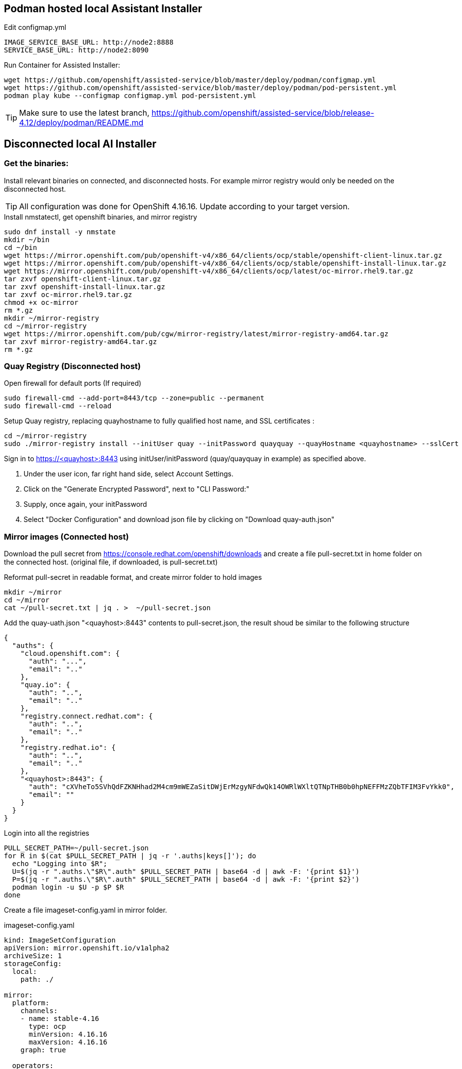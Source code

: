 == Podman hosted local Assistant Installer

.Edit configmap.yml
----
IMAGE_SERVICE_BASE_URL: http://node2:8888
SERVICE_BASE_URL: http://node2:8090
----


.Run Container for Assisted Installer:
----
wget https://github.com/openshift/assisted-service/blob/master/deploy/podman/configmap.yml
wget https://github.com/openshift/assisted-service/blob/master/deploy/podman/pod-persistent.yml
podman play kube --configmap configmap.yml pod-persistent.yml 
----

TIP: Make sure to use the latest branch, https://github.com/openshift/assisted-service/blob/release-4.12/deploy/podman/README.md


== Disconnected local AI Installer

=== Get the binaries:

Install relevant binaries on connected, and disconnected hosts. For example mirror registry would only be needed on the disconnected host. 

TIP: All configuration was done for OpenShift 4.16.16. Update according to your target version.

.Install nmstatectl, get openshift binaries, and mirror registry
----
sudo dnf install -y nmstate
mkdir ~/bin
cd ~/bin
wget https://mirror.openshift.com/pub/openshift-v4/x86_64/clients/ocp/stable/openshift-client-linux.tar.gz 
wget https://mirror.openshift.com/pub/openshift-v4/x86_64/clients/ocp/stable/openshift-install-linux.tar.gz
wget https://mirror.openshift.com/pub/openshift-v4/x86_64/clients/ocp/latest/oc-mirror.rhel9.tar.gz
tar zxvf openshift-client-linux.tar.gz
tar zxvf openshift-install-linux.tar.gz
tar zxvf oc-mirror.rhel9.tar.gz
chmod +x oc-mirror
rm *.gz
mkdir ~/mirror-registry
cd ~/mirror-registry
wget https://mirror.openshift.com/pub/cgw/mirror-registry/latest/mirror-registry-amd64.tar.gz
tar zxvf mirror-registry-amd64.tar.gz
rm *.gz
----

=== Quay Registry (Disconnected host)

.Open firewall for default ports (If required)
----
sudo firewall-cmd --add-port=8443/tcp --zone=public --permanent
sudo firewall-cmd --reload
----

.Setup Quay registry, replacing quayhostname to fully qualified host name, and SSL certificates :
----
cd ~/mirror-registry
sudo ./mirror-registry install --initUser quay --initPassword quayquay --quayHostname <quayhostname> --sslCert ~/certs/cert.pem --sslKey ~/certs/privkey.pem
----

Sign in to https://<quayhost>:8443 using initUser/initPassword (quay/quayquay in example) as specified above.

. Under the user icon, far right hand side, select Account Settings.
. Click on the "Generate Encrypted Password", next to "CLI Password:"
. Supply, once again, your initPassword
. Select "Docker Configuration" and download json file by clicking on "Download quay-auth.json"



=== Mirror images (Connected host)

Download the pull secret from https://console.redhat.com/openshift/downloads and create a file pull-secret.txt in home folder on the connected host. (original file, if downloaded, is pull-secret.txt)

.Reformat pull-secret in readable format, and create mirror folder to hold images
----
mkdir ~/mirror
cd ~/mirror
cat ~/pull-secret.txt | jq . >  ~/pull-secret.json
----

.Add the quay-uath.json "<quayhost>:8443" contents to pull-secret.json, the result shoud be similar to the following structure
----
{
  "auths": {
    "cloud.openshift.com": {
      "auth": "...",
      "email": ".."
    },
    "quay.io": {
      "auth": "..",
      "email": ".."
    },
    "registry.connect.redhat.com": {
      "auth": "..",
      "email": ".."
    },
    "registry.redhat.io": {
      "auth": "..",
      "email": ".."
    },
    "<quayhost>:8443": {
      "auth": "cXVheTo5SVhQdFZKNHhad2M4cm9mWEZaSitDWjErMzgyNFdwQk14OWRlWXltQTNpTHB0b0hpNEFFMzZQbTFIM3FvYkk0",
      "email": ""
    }
  }
}

----

.Login into all the registries
----
PULL_SECRET_PATH=~/pull-secret.json
for R in $(cat $PULL_SECRET_PATH | jq -r '.auths|keys[]'); do
  echo "Logging into $R";
  U=$(jq -r ".auths.\"$R\".auth" $PULL_SECRET_PATH | base64 -d | awk -F: '{print $1}')
  P=$(jq -r ".auths.\"$R\".auth" $PULL_SECRET_PATH | base64 -d | awk -F: '{print $2}')
  podman login -u $U -p $P $R
done
----

Create a file imageset-config.yaml in mirror folder.

.imageset-config.yaml
----
kind: ImageSetConfiguration
apiVersion: mirror.openshift.io/v1alpha2
archiveSize: 1
storageConfig:
  local:
    path: ./

mirror:
  platform:
    channels:
    - name: stable-4.16
      type: ocp
      minVersion: 4.16.16
      maxVersion: 4.16.16
    graph: true

  operators:
  - catalog: registry.redhat.io/redhat/redhat-operator-index:v4.16
    packages:
    - name: kubevirt-hyperconverged
      channels:
      - name: stable
        minVersion: 4.16.3
    - name: mtv-operator
      channels:
        - name: release-v2.7
    - name: local-storage-operator
      channels:
        - name: stable
    - name: lvms-operator
      channels:
        - name: stable-4.16
    - name: kubernetes-nmstate-operator
      channels:
      - name: stable

    - name: web-terminal
      channels:
      - name: fast

    - name: cincinnati-operator
      channels:
        - name: v1

  additionalImages:
  - name: quay.io/edge-infrastructure/assisted-installer-agent:latest
  - name: quay.io/edge-infrastructure/assisted-installer:latest
  - name: quay.io/edge-infrastructure/assisted-installer-controller:latest
  - name: quay.io/sclorg/postgresql-12-c8s:latest
  - name: quay.io/edge-infrastructure/assisted-image-service:latest
  - name: quay.io/edge-infrastructure/assisted-service:latest
  - name: quay.io/edge-infrastructure/assisted-service:latest
  - name: quay.io/edge-infrastructure/assisted-installer-ui:latest
  - name: quay.io/openshift-release-dev/ocp-release:4.16.16-x86_64

----

NOTE: To get a list of operator names, based on channel, and version number:  
----
# Get all the channels
oc-mirror list releases --version 4.16 --channels
# For stable-4.16 Channel list operators
oc-mirror list operators --version 4.16 --channel stable-4.16 --catalogs --catalog registry.redhat.io/redhat/redhat-operator-index:v4.16
# For operator kubevirt-hyperconverged get versions
oc-mirror list operators --version 4.16 --channel stable --package kubevirt-hyperconverged --catalog registry.redhat.io/redhat/redhat-operator-index:v4.16
----

.Mirror images
----
cd ~/mirror
mkdir data
oc mirror --config=imageset-config.yaml file://./data
----

.Locate the output tar file, as indicated in the log output
----
info: Mirroring completed in 2m50.81s (74.89MB/s)
Creating archive /home/openshift/mirror/data/mirror_seq1_000000.tar
----

Move the tar file to disconnected host, including the pull-secret.json as created above.

=== Direct Mirroring (Disconnect host/Connected host)

NOTE: If Quay is accessible directly from connected host, then mirror can be done directly to Quay registry, without the export/import steps.

NOTE: The CA for Quay must be setup as a trusted CA. In the following example it is a Let's Encrypt fullchain.pem
----
sudo cp -v fullchain.pem /etc/pki/ca-trust/source/anchors/
sudo update-ca-trust
----

.Rerun the podman login script
----
PULL_SECRET_PATH=~/pull-secret.json
for R in $(cat $PULL_SECRET_PATH | jq -r '.auths|keys[]'); do
  echo "Logging into $R";
  U=$(jq -r ".auths.\"$R\".auth" $PULL_SECRET_PATH | base64 -d | awk -F: '{print $1}')
  P=$(jq -r ".auths.\"$R\".auth" $PULL_SECRET_PATH | base64 -d | awk -F: '{print $2}')
  podman login -u $U -p $P $R
done
----

.Direct Mirroring to Quay
----
oc mirror --config=imageset-config.yaml docker://<quayhost>:8443/416-mirror
----

=== Import mirror images (Disconnected host)

NOTE: The CA for Quay must be setup as a trusted CA. In the following example it is a Let's Encrypt fullchain.pem
----
sudo cp -v fullchain.pem /etc/pki/ca-trust/source/anchors/
sudo update-ca-trust
----

.Login into Quay registry
----
PULL_SECRET_PATH=~/pull-secret.json
for R in $(cat $PULL_SECRET_PATH | jq -r '.auths|keys[]'); do
  echo "Logging into $R";
  U=$(jq -r ".auths.\"$R\".auth" $PULL_SECRET_PATH | base64 -d | awk -F: '{print $1}')
  P=$(jq -r ".auths.\"$R\".auth" $PULL_SECRET_PATH | base64 -d | awk -F: '{print $2}')
  podman login -u $U -p $P $R
done
----

NOTE: Ignore the errors that logins failed for repositories, leave the non-reachable repositories in the pull-secret, as a safe guard in case you need to connect cluster at a later stage for troubleshooting, or decides to bring the cluster into a connect state.

.Import images into specified Organization in Quay
----
oc mirror --from=./mirror_seq1_000000.tar docker://<quayhost>:8443/416-mirror 
----


=== Create an HTTP server to host RHCOS images (Disconnected host)

Create a web server or use an existing web server to host the required RHCOS image(s).

.Creating a NGINX installation, and hosting RHCOS:
----
sudo dnf install -y nginx
sudo mkdir -p /usr/share/nginx/html/pub/openshift-v4/dependencies/rhcos/4.16/4.16.3
cd /usr/share/nginx/html/pub/openshift-v4/dependencies/rhcos/4.16/4.16.3
#sudo wget https://mirror.openshift.com/pub/openshift-v4/dependencies/rhcos/4.16/4.16.3/rhcos-4.16.3-x86_64-live.x86_64.iso
#sudo wget https://mirror.openshift.com/pub/openshift-v4/dependencies/rhcos/4.16/4.16.3/sha256sum.txt
# Move iso and sha256sum to serving directory, sourced from above URLs
sudo firewall-cmd --permanent --add-port={80/tcp,443/tcp}
sudo firewall-cmd --reload
sudo systemctl enable nginx --now

----

=== Setup Assistent Installer (Disconnected host)


.URLs to files
link:./configmap-disconnected.yml[configmap-disconnected.yml]
link:./configmap_tls_certs.yml[configmap_tls_certs.yml]
link:./pod-persistent-disconnected.yml[pod-persistent-disconnected.yml]


.Create a working directory, and get the required yaml files for configuration:
----
mkdir ~/ai
cd ~/ai
#wget https://github.com/pmalan/openshift-tricks/raw/refs/heads/main/Installation/Local-hosted-Assited-Installer/configmap-disconnected.yml
#wget https://github.com/pmalan/openshift-tricks/raw/refs/heads/main/Installation/Local-hosted-Assited-Installer/pod-persistent-disconnected.yml
# Move yml files in ~/ai directory sourced from above URLs
----


.Create a directory called $HOME/.config/containers to reflect mirror configuration
----
mkdir -p $HOME/.config/containers
----

.$HOME/.config/containers/registries.conf
----
unqualified-search-registries = ["registry.access.redhat.com", "docker.io"]
[[registry]]
   prefix = ""
   location = "quay.io/openshift-release-dev/ocp-release"
   mirror-by-digest-only = true
   [[registry.mirror]]
   location = "<quayhost>:8443/416-mirror/openshift4"
[[registry]]
   prefix = ""
   location = "quay.io/openshift-release-dev/ocp-v4.0-art-dev"
   mirror-by-digest-only = true
   [[registry.mirror]]
   location = "<quayhost>:8443/416-mirror/openshift4"
----

Edit configmap-disconnected.yml, configmap_tls_certs.yml

Change the following:

. Replace <quayhost> with quayhost FQDN
. Replace <disconnectedhost> with FQDN where AI is going to run on.
. Update CA
. Update key and cert in config_tls_certs.yml

Save the file.

.Configure firewall
----
sudo firewall-cmd --permanent --add-port={8090/tcp,8080/tcp,8888/tcp}
sudo firewall-cmd --reload
----

.Run AI installer
----
podman play kube --configmap configmap-disconnected.yml --configmap configmap_tls_certs.yml pod-persistent-disconnected.yml
----

